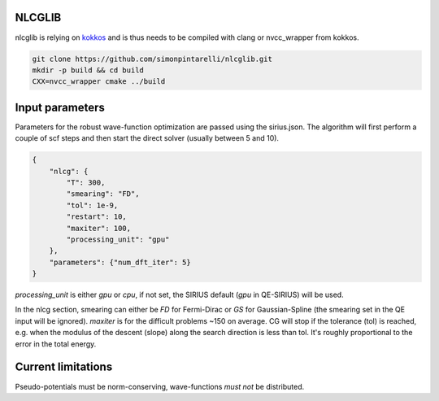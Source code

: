 NLCGLIB
=======

nlcglib is relying on kokkos_ and is thus needs to be compiled with clang or nvcc_wrapper from kokkos.

.. _kokkos: https://www.github.com/kokkos/kokkos

.. code:: bash

          git clone https://github.com/simonpintarelli/nlcglib.git
          mkdir -p build && cd build
          CXX=nvcc_wrapper cmake ../build

Input parameters
================

Parameters for the robust wave-function optimization are passed using the
sirius.json. The algorithm will first perform a couple of scf steps and then
start the direct solver (usually between 5 and 10).

.. code:: json

          {
              "nlcg": {
                  "T": 300,
                  "smearing": "FD",
                  "tol": 1e-9,
                  "restart": 10,
                  "maxiter": 100,
                  "processing_unit": "gpu"
              },
              "parameters": {"num_dft_iter": 5}
          }

`processing_unit` is either `gpu` or `cpu`, if not set, the SIRIUS default (`gpu` in QE-SIRIUS) will be used.

In the nlcg section, smearing can either be `FD` for Fermi-Dirac or `GS` for
Gaussian-Spline (the smearing set in the QE input will be ignored). `maxiter` is
for the difficult problems ~150 on average. CG will stop if the tolerance (tol) is
reached, e.g. when the modulus of the descent (slope) along the search direction is less
than tol. It's roughly proportional to the error in the total energy.

Current limitations
===================

Pseudo-potentials must be norm-conserving, wave-functions *must not* be distributed.

